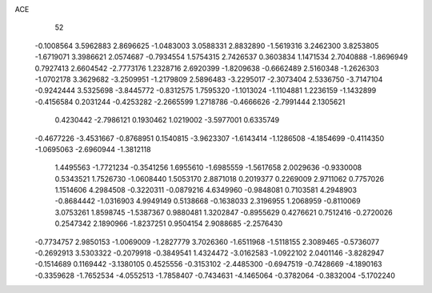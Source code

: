 ACE 
   52
  -0.1008564   3.5962883   2.8696625  -1.0483003   3.0588331   2.8832890
  -1.5619316   3.2462300   3.8253805  -1.6719071   3.3986621   2.0574687
  -0.7934554   1.5754315   2.7426537   0.3603834   1.1471534   2.7040888
  -1.8696949   0.7927413   2.6604542  -2.7773176   1.2328716   2.6920399
  -1.8209638  -0.6662489   2.5160348  -1.2626303  -1.0702178   3.3629682
  -3.2509951  -1.2179809   2.5896483  -3.2295017  -2.3073404   2.5336750
  -3.7147104  -0.9242444   3.5325698  -3.8445772  -0.8312575   1.7595320
  -1.1013024  -1.1104881   1.2236159  -1.1432899  -0.4156584   0.2031244
  -0.4253282  -2.2665599   1.2718786  -0.4666626  -2.7991444   2.1305621
   0.4230442  -2.7986121   0.1930462   1.0219002  -3.5977001   0.6335749
  -0.4677226  -3.4531667  -0.8768951   0.1540815  -3.9623307  -1.6143414
  -1.1286508  -4.1854699  -0.4114350  -1.0695063  -2.6960944  -1.3812118
   1.4495563  -1.7721234  -0.3541256   1.6955610  -1.6985559  -1.5617658
   2.0029636  -0.9330008   0.5343521   1.7526730  -1.0608440   1.5053170
   2.8871018   0.2019377   0.2269009   2.9711062   0.7757026   1.1514606
   4.2984508  -0.3220311  -0.0879216   4.6349960  -0.9848081   0.7103581
   4.2948903  -0.8684442  -1.0316903   4.9949149   0.5138668  -0.1638033
   2.3196955   1.2068959  -0.8110069   3.0753261   1.8598745  -1.5387367
   0.9880481   1.3202847  -0.8955629   0.4276621   0.7512416  -0.2720026
   0.2547342   2.1890966  -1.8237251   0.9504154   2.9088685  -2.2576430
  -0.7734757   2.9850153  -1.0069009  -1.2827779   3.7026360  -1.6511968
  -1.5118155   2.3089465  -0.5736077  -0.2692913   3.5303322  -0.2079918
  -0.3849541   1.4324472  -3.0162583  -1.0922102   2.0401146  -3.8282947
  -0.1514689   0.1169442  -3.1380105   0.4525556  -0.3153102  -2.4485300
  -0.6947519  -0.7428669  -4.1890163  -0.3359628  -1.7652534  -4.0552513
  -1.7858407  -0.7434631  -4.1465064  -0.3782064  -0.3832004  -5.1702240
